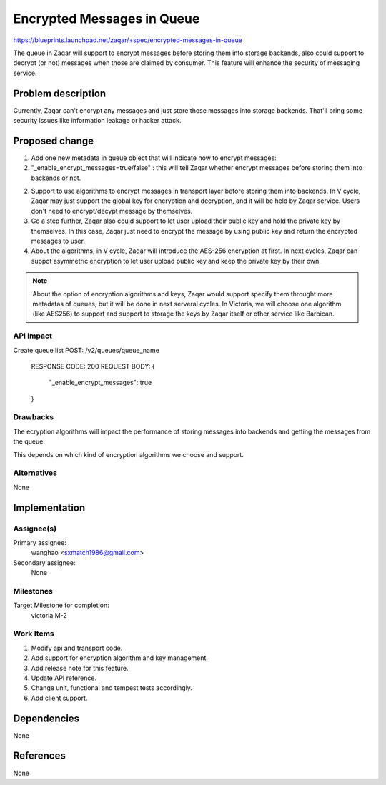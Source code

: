 ..
  This template should be in ReSTructured text. The filename in the git
  repository should match the launchpad URL, for example a URL of
  https://blueprints.launchpad.net/zaqar/+spec/awesome-thing should be named
  awesome-thing.rst.

  Please do not delete any of the sections in this
  template.  If you have nothing to say for a whole section, just write: None

  For help with syntax, see http://sphinx-doc.org/rest.html
  To test out your formatting, see http://www.tele3.cz/jbar/rest/rest.html

===========================
Encrypted Messages in Queue
===========================

https://blueprints.launchpad.net/zaqar/+spec/encrypted-messages-in-queue

The queue in Zaqar will support to encrypt messages before storing them into
storage backends, also could support to decrypt (or not) messages when those
are claimed by consumer. This feature will enhance the security of messaging
service.

Problem description
===================

Currently, Zaqar can't encrypt any messages and just store those messages into
storage backends. That'll bring some security issues like information leakage
or hacker attack.

Proposed change
===============

1. Add one new metadata in queue object that will indicate how to encrypt messages:

#. "_enable_encrypt_messages=true/false" : this will tell Zaqar whether encrypt
   messages before storing them into backends or not.

2. Support to use algorithms to encrypt messages in transport layer before
   storing them into backends. In V cycle, Zaqar may just support the global
   key for encryption and decryption, and it will be held by Zaqar service.
   Users don't need to encrypt/decypt message by themselves.

3. Go a step further, Zaqar also could support to let user upload their public
   key and hold the private key by themselves. In this case, Zaqar just need to
   encrypt the message by using public key and return the encrypted messages to
   user.

4. About the algorithms, in V cycle, Zaqar will introduce the AES-256 encryption
   at first. In next cycles, Zaqar can suppot asymmetric encryption to let user
   upload public key and keep the private key by their own.

.. note::

   About the option of encryption algorithms and keys, Zaqar would support
   specify them throught more metadatas of queues, but it will be done in next
   serveral cycles. In Victoria, we will choose one algorithm (like AES256) to
   support and support to storage the keys by Zaqar itself or other service like
   Barbican.

API Impact
-----------
Create queue list
POST: /v2/queues/queue_name

  RESPONSE CODE: 200
  REQUEST BODY:
  {
    "_enable_encrypt_messages": true
  }

Drawbacks
---------

The ecryption algorithms will impact the performance of storing messages into backends
and getting the messages from the queue.

This depends on which kind of encryption algorithms we choose and support.

Alternatives
------------

None

Implementation
==============

Assignee(s)
-----------

Primary assignee:
  wanghao <sxmatch1986@gmail.com>

Secondary assignee:
  None

Milestones
----------

Target Milestone for completion:
  victoria M-2

Work Items
----------

#. Modify api and transport code.
#. Add support for encryption algorithm and key management.
#. Add release note for this feature.
#. Update API reference.
#. Change unit, functional and tempest tests accordingly.
#. Add client support.

Dependencies
============

None

References
==========

None